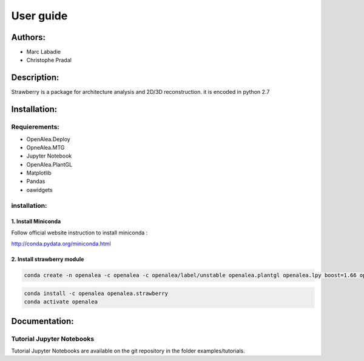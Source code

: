 User guide
##########

Authors:
=========
* Marc Labadie
* Christophe Pradal

Description:
===========
Strawberry is a package for architecture analysis and 2D/3D reconstruction. 
it is encoded in python 2.7

Installation:
=============

Requierements:
------------

* OpenAlea.Deploy
* OpneAlea.MTG
* Jupyter Notebook
* OpenAlea.PlantGL
* Matplotlib
* Pandas
* oawidgets

installation:
-------------

1. Install Miniconda
+++++++++++++++++++++
Follow official website instruction to install miniconda :

http://conda.pydata.org/miniconda.html

2. Install strawberry module
++++++++++++++++++++++++++++

.. code:: shell
      
      conda create -n openalea -c openalea -c openalea/label/unstable openalea.plantgl openalea.lpy boost=1.66 openalea.mtg



.. code:: shell

      conda install -c openalea openalea.strawberry
      conda activate openalea

Documentation:
==============

Tutorial Jupyter Notebooks
--------------------------
Tutorial Jupyter Notebooks are available on the git repository in the folder examples/tutorials.

